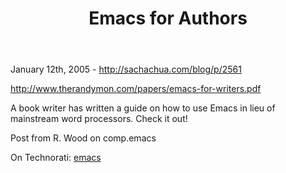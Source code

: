 #+TITLE: Emacs for Authors

January 12th, 2005 -
[[http://sachachua.com/blog/p/2561][http://sachachua.com/blog/p/2561]]

[[http://www.therandymon.com/papers/emacs-for-writers.pdf][http://www.therandymon.com/papers/emacs-for-writers.pdf]]

A book writer has written a guide on how to use Emacs in lieu of
 mainstream word processors. Check it out!

Post from R. Wood on comp.emacs

On Technorati: [[http://www.technorati.com/tag/emacs][emacs]]
